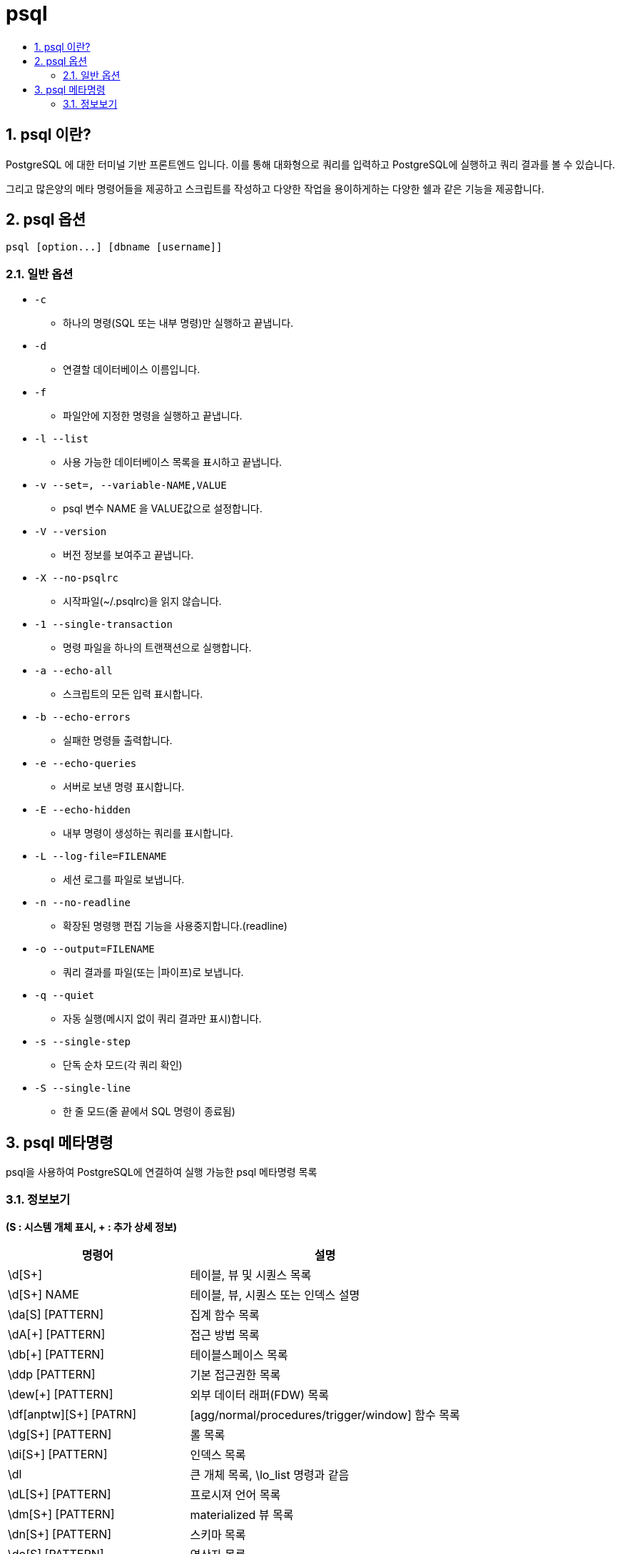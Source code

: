 = psql
:toc:
:toc-title:
:setnums:
:sectnums:

== psql 이란?
PostgreSQL 에 대한 터미널 기반 프론트엔드 입니다. 이를 통해 대화형으로 쿼리를 입력하고 PostgreSQL에 실행하고
쿼리 결과를 볼 수 있습니다.

그리고 많은양의 메타 명령어들을 제공하고 스크립트를 작성하고 다양한 작업을 용이하게하는
다양한 쉘과 같은 기능을 제공합니다.

== psql 옵션
----
psql [option...] [dbname [username]]
----

=== 일반 옵션

* `-c`
** 하나의 명령(SQL 또는 내부 명령)만 실행하고 끝냅니다.

* `-d`
**  연결할 데이터베이스 이름입니다.

* `-f`
** 파일안에 지정한 명령을 실행하고 끝냅니다.

* `-l --list`
** 사용 가능한 데이터베이스 목록을 표시하고 끝냅니다.

* `-v --set=, --variable-NAME,VALUE`
** psql 변수 NAME 을 VALUE값으로 설정합니다.

* `-V --version`
** 버전 정보를 보여주고 끝냅니다.

* `-X --no-psqlrc`
** 시작파일(~/.psqlrc)을 읽지 않습니다.

* `-1 --single-transaction`
** 명령 파일을 하나의 트랜잭션으로 실행합니다.

* `-a --echo-all`
** 스크립트의 모든 입력 표시합니다.

* `-b --echo-errors`
** 실패한 명령들 출력합니다.

* `-e --echo-queries`
** 서버로 보낸 명령 표시합니다.

* `-E --echo-hidden`
** 내부 명령이 생성하는 쿼리를 표시합니다.

* `-L --log-file=FILENAME`
** 세션 로그를 파일로 보냅니다.

* `-n --no-readline`
** 확장된 명령행 편집 기능을 사용중지합니다.(readline) 			

* `-o --output=FILENAME`
** 쿼리 결과를 파일(또는 |파이프)로 보냅니다.

* `-q --quiet`
** 자동 실행(메시지 없이 쿼리 결과만 표시)합니다.

* `-s --single-step`
** 단독 순차 모드(각 쿼리 확인)

* `-S --single-line`
**  한 줄 모드(줄 끝에서 SQL 명령이 종료됨)


== psql 메타명령

psql을 사용하여 PostgreSQL에 연결하여 실행 가능한 psql 메타명령 목록

=== 정보보기
*(S : 시스템 개체 표시, + : 추가 상세 정보)*
[width="500%", options="header",cols="2,3a"]
|==================
|명령어|설명
|\d[S+]	|테이블, 뷰 및 시퀀스 목록
|\d[S+] NAME | 테이블, 뷰, 시퀀스 또는 인덱스 설명
|\da[S] [PATTERN] | 집계 함수 목록
|\dA[+] [PATTERN] | 접근 방법 목록
|\db[+] [PATTERN]	| 테이블스페이스 목록
|\ddp [PATTERN]	| 기본 접근권한 목록
|\dew[+] [PATTERN] | 외부 데이터 래퍼(FDW) 목록
|\df[anptw][S+] [PATRN] | [agg/normal/procedures/trigger/window] 함수 목록
|\dg[S+] [PATTERN] | 롤 목록
|\di[S+] [PATTERN] | 인덱스 목록
|\dl | 큰 개체 목록, \lo_list 명령과 같음
|\dL[S+] [PATTERN] |	프로시져 언어 목록
|\dm[S+] [PATTERN] |materialized 뷰 목록
|\dn[S+] [PATTERN] |스키마 목록
|\do[S] [PATTERN] | 연산자 목록
|\dO[S+] [PATTERN] | collation 목록
|\dp [PATTERN] | 테이블, 뷰 및 시퀀스 액세스 권한 목록
|\dP[itn+] [PATTERN] | 파티션 릴레이션 목록 [인덱스/테이블만] [n=nested]
|\drds [PATRN1 [PATRN2]] | 데이터베이스별 롤 설정 목록
|\dRp[+] [PATTERN] | 복제 발행(publication) 목록
|\dRs[+] [PATTERN] | 복제 구독(subscription) 목록
|\ds[S+] [PATTERN] | 시퀀스(sequence) 목록
|\dt[S+] [PATTERN] | 테이블(table) 목록
|\dT[S+] [PATTERN] | 데이터 형식 목록
|\du[S+] [PATTERN] | 롤 목록
|\dv[S+] [PATTERN] | 뷰 목록
|\dx[+] [PATTERN] | 확장 모듈 목록
|\dy [PATTERN] | 이벤트 트리거 목록
|\l[+] [PATTERN] | 데이터베이스 목록
|\sf[+] 함수이름 |함수 정의 보기
|\sv[+] 뷰이름| 뷰 정의 보기
|=====================
